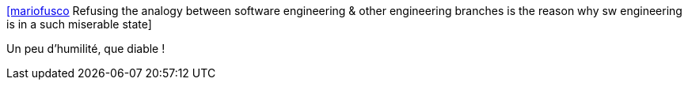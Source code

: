 :jbake-type: post
:jbake-status: published
:jbake-title: [mariofusco] Refusing the analogy between software engineering & other engineering branches is the reason why sw engineering is in a such miserable state
:jbake-tags: citation,programming,software,culture,_mois_juin,_année_2015
:jbake-date: 2015-06-30
:jbake-depth: ../
:jbake-uri: shaarli/1435646976000.adoc
:jbake-source: https://nicolas-delsaux.hd.free.fr/Shaarli?searchterm=https%3A%2F%2Ftwitter.com%2Friduidel%2Fstatuses%2F611950607797223424&searchtags=citation+programming+software+culture+_mois_juin+_ann%C3%A9e_2015
:jbake-style: shaarli

https://twitter.com/riduidel/statuses/611950607797223424[[mariofusco] Refusing the analogy between software engineering & other engineering branches is the reason why sw engineering is in a such miserable state]

Un peu d'humilité, que diable !
